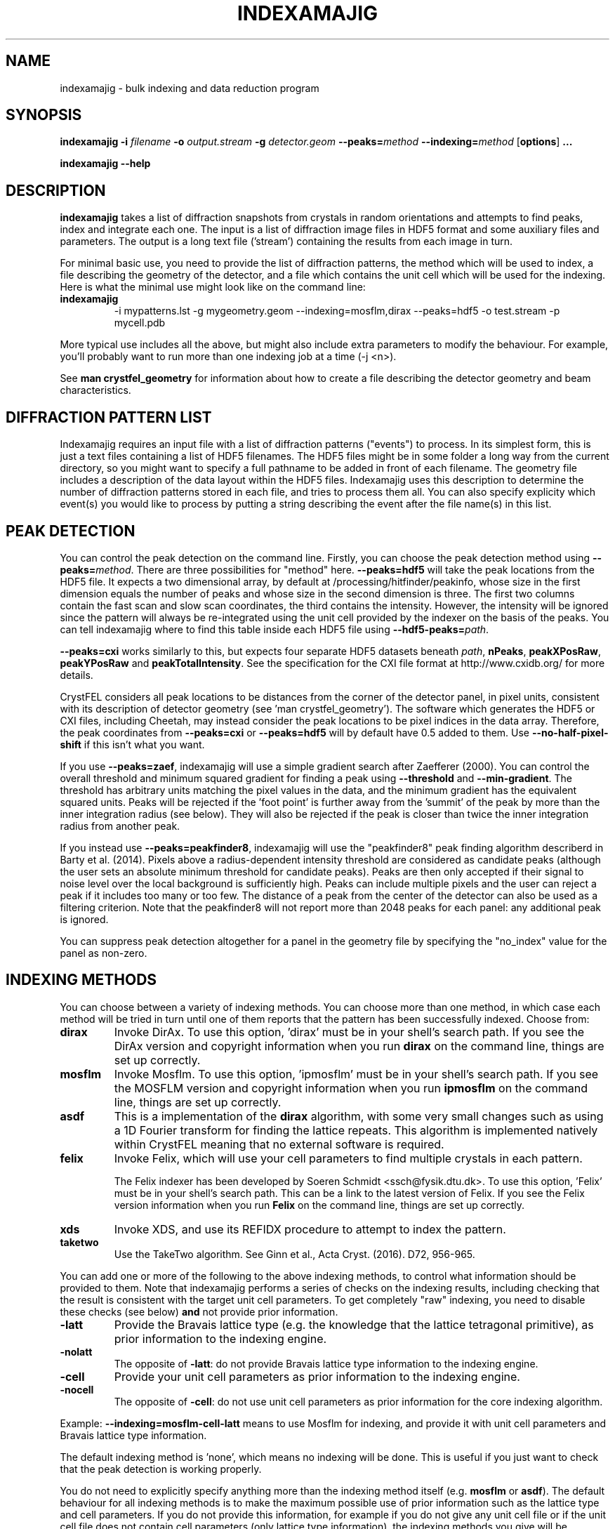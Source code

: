.\"
.\" indexamajig man page
.\"
.\" Copyright © 2012-2017 Deutsches Elektronen-Synchrotron DESY,
.\"                       a research centre of the Helmholtz Association.
.\"
.\" Part of CrystFEL - crystallography with a FEL
.\"

.TH INDEXAMAJIG 1
.SH NAME
indexamajig \- bulk indexing and data reduction program
.SH SYNOPSIS
.PP
.BR indexamajig
\fB-i\fR \fIfilename\fR \fB-o\fR \fIoutput.stream\fR \fB-g\fR \fIdetector.geom\fR \fB--peaks=\fR\fImethod\fR \fB--indexing=\fR\fImethod\fR
[\fBoptions\fR] \fB...\fR
.PP
\fBindexamajig --help\fR

.SH DESCRIPTION

\fBindexamajig\fR takes a list of diffraction snapshots from crystals in random orientations and attempts to find peaks, index and integrate each one.  The input is a list of diffraction image files in HDF5 format and some auxiliary files and parameters.  The output is a long text file ('stream') containing the results from each image in turn.

For minimal basic use, you need to provide the list of diffraction patterns, the method which will be used to index, a file describing the geometry of the detector, and a file which contains the unit cell which will be used for the indexing.  Here is what the minimal use might look like on the command line:

.IP \fBindexamajig\fR
.PD
-i mypatterns.lst -g mygeometry.geom --indexing=mosflm,dirax --peaks=hdf5 -o test.stream -p mycell.pdb

.PP
More typical use includes all the above, but might also include extra parameters to modify the behaviour. For example, you'll probably want to
run more than one indexing job at a time (-j <n>).

See \fBman crystfel_geometry\fR for information about how to create a file describing the detector geometry and beam characteristics.

.SH DIFFRACTION PATTERN LIST

Indexamajig requires an input file with a list of diffraction patterns ("events") to process. In its simplest form, this is just a text files containing a list of HDF5 filenames. The HDF5 files might be in some folder a long way from the current directory, so you might want to specify a full pathname to be added in front of each filename. The geometry file includes a description of the data layout within the HDF5 files. Indexamajig uses this description to determine the number of diffraction patterns stored in each file, and tries to process them all.  You can also specify explicity which event(s) you would like to process by putting a string describing the event after the file name(s) in this list.


.SH PEAK DETECTION

You can control the peak detection on the command line.  Firstly, you can choose the peak detection method using \fB--peaks=\fR\fImethod\fR.  There are three possibilities for "method" here.  \fB--peaks=hdf5\fR will take the peak locations from the HDF5 file.  It expects a two dimensional array, by default at /processing/hitfinder/peakinfo, whose size in the first dimension equals the number of peaks and whose size in the second dimension is three.  The first two columns contain the fast scan and slow scan coordinates, the third contains the intensity.  However, the intensity will be ignored since the pattern will always be re-integrated using the unit cell provided by the indexer on the basis of the peaks.  You can tell indexamajig where to find this table inside each HDF5 file using \fB--hdf5-peaks=\fR\fIpath\fR.

\fB--peaks=cxi\fR works similarly to this, but expects four separate HDF5 datasets beneath \fIpath\fR, \fBnPeaks\fR, \fBpeakXPosRaw\fR, \fBpeakYPosRaw\fR and \fBpeakTotalIntensity\fR.  See the specification for the CXI file format at http://www.cxidb.org/ for more details.

CrystFEL considers all peak locations to be distances from the corner of the detector panel, in pixel units, consistent with its description of detector geometry (see 'man crystfel_geometry').  The software which generates the HDF5 or CXI files, including Cheetah, may instead consider the peak locations to be pixel indices in the data array.  Therefore, the peak coordinates from \fB--peaks=cxi\fR or \fB--peaks=hdf5\fR will by default have 0.5 added to them.  Use \fB--no-half-pixel-shift\fR if this isn't what you want.

If you use \fB--peaks=zaef\fR, indexamajig will use a simple gradient search after Zaefferer (2000).  You can control the overall threshold and minimum squared gradient for finding a peak using \fB--threshold\fR and \fB--min-gradient\fR.  The threshold has arbitrary units matching the pixel values in the data, and the minimum gradient has the equivalent squared units.  Peaks will be rejected if the 'foot point' is further away from the 'summit' of the peak by more than the inner integration radius (see below).  They will also be rejected if the peak is closer than twice the inner integration radius from another peak.

If you instead use \fB--peaks=peakfinder8\fR, indexamajig will use the "peakfinder8" peak finding algorithm describerd in Barty et al. (2014). Pixels above a radius-dependent intensity threshold are considered as candidate peaks (although the user sets an absolute minimum threshold for candidate peaks). Peaks are then only accepted if their signal to noise level over the local background is sufficiently high. Peaks can include multiple pixels and the user can reject a peak if it includes too many or too few. The distance of a peak from the center of the detector can also be used as a filtering criterion. Note that the peakfinder8 will not report more than 2048 peaks for each panel: any additional peak is ignored.

You can suppress peak detection altogether for a panel in the geometry file by specifying the "no_index" value for the panel as non-zero.


.SH INDEXING METHODS

You can choose between a variety of indexing methods.  You can choose more than one method, in which case each method will be tried in turn until one of them reports that the pattern has been successfully indexed.  Choose from:

.IP \fBdirax\fR
.PD
Invoke DirAx.  To use this option, 'dirax' must be in your shell's search path.  If you see the DirAx version and copyright information when you run \fBdirax\fR on the command line, things are set up correctly.

.IP \fBmosflm\fR
.PD
Invoke Mosflm.  To use this option, 'ipmosflm' must be in your shell's search path.  If you see the MOSFLM version and copyright information when you run \fBipmosflm\fR on the command line, things are set up correctly.

.IP \fBasdf\fR
.PD
This is a implementation of the \fBdirax\fR algorithm, with some very small changes such as using a 1D Fourier transform for finding the lattice repeats.  This algorithm is implemented natively within CrystFEL meaning that no external software is required.

.IP \fBfelix\fR
.PD
Invoke Felix, which will use your cell parameters to find multiple crystals in each pattern.
.sp
The Felix indexer has been developed by Soeren Schmidt <ssch@fysik.dtu.dk>. To use this option, 'Felix' must be in your shell's search path. This can be a link to the latest version of Felix. If you see the Felix version information when you run \fBFelix\fR on the command line, things are set up correctly.

.IP \fBxds\fR
.PD
Invoke XDS, and use its REFIDX procedure to attempt to index the pattern.

.IP \fBtaketwo\fR
.PD
Use the TakeTwo algorithm.  See Ginn et al., Acta Cryst. (2016). D72, 956-965.

.PP
You can add one or more of the following to the above indexing methods, to control what information should be provided to them.  Note that indexamajig performs a series of checks on the indexing results, including checking that the result is consistent with the target unit cell parameters.  To get completely "raw" indexing, you need to disable these checks (see below) \fBand\fR not provide prior information.

.IP \fB-latt\fR
.PD
Provide the Bravais lattice type (e.g. the knowledge that the lattice tetragonal primitive), as prior information to the indexing engine.

.IP \fB-nolatt\fR
.PD
The opposite of \fB-latt\fR: do not provide Bravais lattice type information to the indexing engine.

.IP \fB-cell\fR
.PD
Provide your unit cell parameters as prior information to the indexing engine.

.IP \fB-nocell\fR
.PD
The opposite of \fB-cell\fR: do not use unit cell parameters as prior information for the core indexing algorithm.

.PP
Example: \fB--indexing=mosflm-cell-latt\fR means to use Mosflm for indexing, and provide it with unit cell parameters and Bravais lattice type information.

.PP
The default indexing method is 'none', which means no indexing will be done.  This is useful if you just want to check that the peak detection is working properly.

.PP
You do not need to explicitly specify anything more than the indexing method itself (e.g. \fBmosflm\fR or \fBasdf\fR).  The default behaviour for all indexing methods is to make the maximum possible use of prior information such as the lattice type and cell parameters.  If you do not provide this information, for example if you do not give any unit cell file or if the unit cell file does not contain cell parameters (only lattice type information), the indexing methods you give will be modified accordingly.  If you only specify the indexing methods themselves, in most cases \fBindexamajig\fR will do what you want and intuitively expect!  However, the options are available if you need finer control.

If you don't know what to give for this option, try \fB--indexing=asdf,dirax,mosflm,xds,taketwo\fR.

The indexing results from the indexing engine will be put through a number of refinement and checking stages.  See the options \fB--no-check-cell, --no-cell-combinations, --no-multi, --no-retry\fR and \fB--no-refine\fR below for more details.

.SH PEAK INTEGRATION
If the pattern could be successfully indexed, peaks will be predicted in the pattern and their intensities measured.  You have a choice of integration methods, and you specify the method using \fB--integration\fR.  Choose from:

.IP \fBrings\fR
.PD
Use three concentric rings to determine the peak, buffer and background estimation regions.  The radius of the smallest circle sets the peak region.  The radius of the middle and outer circles describe an annulus from which the background will be estimated.  You can set the radii of the rings using \fB--int-radius\fR (see below).  The default behaviour with \fBrings\fR is \fBnot\fR to center the peak boxes first.  Use \fBrings-cen\fR if you want to use centering.

.IP \fBprof2d\fR
.PD
Integrate the peaks using 2D profile fitting with a planar background, close to the method described by Rossmann (1979) J. Appl. Cryst. 12 p225.  The default behaviour with \fBprof2d\fR is to center the peak first - use \fBprof2d-nocen\fR to skip this step.

.PP
You can add one or more of the following to the above integration methods:

.IP \fB-cen\fR
.PD
Center the peak boxes iteratively on the actual peak locations.  The opposite is \fB-nocen\fR, which is the default.

.IP \fB-sat\fR
.PD
Normally, reflections which contain one or more pixels above max_adu (defined in the detector geometry file) will not be integrated and written to the stream.  Using this option skips this check, and allows saturated reflections to be passed to the later merging stages.  This is not usually a good idea, but might be your only choice if there are many saturated reflections.  The opposite is \fB-nosat\fR, which is the default for all integration methods.

.IP \fB-rescut\fR
.PD
Normally, reflections are integrated all the way to the edge of the detector, even if the crystal diffracts to a lower resolution.  With this option, integration will be performed up to the apparent diffraction limit of the crystal.  You can use \fB--push-res\fR (see below) to integrate to a slightly higher or lower resolution.  The resolution limit is determined by comparing the peaks found by the peak search to the indexing results, so good peak detection is essential when using this option (as it is always).  The opposite is \fB-norescut\fR, which is the default.

.IP \fB-grad\fR
.PD
Fit the background around the reflection using gradients in two dimensions.  This was the default until version 0.6.1.  Without the option (or with its opposite, \fB-nograd\fR, which is the default), the background will be considered to have the same value across the entire integration box.

.SH OPTIMISING THE INTEGRATION RADII
To determine appropriate values for the integration radii, index some patterns with the default values and view the results using \fBcheck-near-bragg\fR (in the scripts folder).  Set the binning in \fBhdfsee\fR to 1, and adjust the ring radius until none of the rings overlap for any of the patterns.  This ring radius is the outer radius to use. Then reduce the radius until the circles match the sizes of the peaks as closely as possible.  This value is the inner radius.  The middle radius should be between the two, ideally between two and three pixels smaller than the outer radius.
.PP
If it's difficult to do this without setting the middle radius to the
same value as the inner radius, then the peaks are too close together to be
accurately integrated.  Perhaps you got greedy with the resolution and put the
detector too close to the interaction region?

.SH BASIC OPTIONS
.PD 0
.IP "\fB-i\fR \fIfilename\fR"
.IP \fB--input=\fR\fIfilename\fR
.PD
Read the list of images to process from \fIfilename\fR.  \fB--input=-\fR means to read from stdin.  There is no default.

.PD 0
.IP "\fB-o\fR \fIfilename\fR"
.IP \fB--output=\fR\fIfilename\fR
.PD
Write the output data stream to \fIfilename\fR.

.PD 0
.IP "\fB-g\fR \fIfilename\fR"
.IP \fB--geometry=\fR\fIfilename\fR
.PD
Read the detector geometry description from \fIfilename\fR.  See \fBman crystfel_geometry\fR for more information.

.PD 0
.IP \fB--basename\fR
.PD
Remove the directory parts of the filenames taken from the input file.  If \fB--prefix\fR or \fB-x\fR is also given, the directory parts of the filename will be removed \fIbefore\fR adding the prefix.

.PD 0
.IP "\fB-x\fR \fIprefix\fR"
.IP \fB--prefix=\fR\fIprefix\fR
.PD
Prefix the filenames from the input file with \fIprefix\fR.  If \fB--basename\fR is also given, the filenames will be prefixed \fIafter\fR removing the directory parts of the filenames.

.PD 0
.IP "\fB-j\fR \fIn\fR"
.PD
Run \fIn\fR analyses in parallel.  Default: 1.

.PD 0
.IP \fB--no-check-prefix\fR
.PD
Don't attempt to correct the prefix (see \fB--prefix\fR) if it doesn't look correct.

.PD 0
.IP \fB--highres=\fIn\fR
.PD
Mark all pixels on the detector higher than \fIn\fR Angstroms as bad.  This might be useful when you have noisy patterns and don't expect any signal above a certain resolution.

.PD 0
.IP \fB--profile
.PD
Display timing data for performance monitoring.

.PD 0
.IP \fB--temp-dir=\fIpath\fR
.PD
Put the temporary folder under \fIpath\fR.

.SH PEAK SEARCH OPTIONS
.PD 0
.IP \fB--peaks=\fR\fImethod\fR
.PD
Find peaks in the images using \fImethod\fR.  See the second titled \fBPEAK DETECTION\fB (above) for more information.

.PD 0
.IP \fB--peak-radius=\fR\fIinner,middle,outer\fR
.PD
Set the inner, middle and outer radii for three-ring integration during the peak search.  See the section about \fBPEAK INTEGRATION\fR, above, for details of how to determine
these.  The default is to use the same values as for \fB--int-radius\fR.

.PD 0
.IP \fB--min-peaks=\fIn\fR
.PD
Do not try to index frames with fewer than \fIn\fR peaks.  These frames will still be described in the output stream.  To exclude them, use \fB--no-non-hits-in-stream\fR.

.PD 0
.IP \fB--hdf5-peaks=\fR\fIpath\fR
.PD
When using \fB--peaks=hdf5\fR or \fB--peaks=cxi\fR, read the peak positions from location \fIpath\fR.  The path can include placeholders, e.g. \fB--hdf5-peaks=/%/peaks\fR.  See \fBPEAK DETECTION\fR above.

.PD 0
.IP \fB--median-filter=\fR\fIn\fR
.PD
Apply a median filter with box "radius" \fIn\fR to the image.  The median of the values from a \fI(n+1)\fRx\fI(n+1)\fR square centered on the pixel will be subtracted from each pixel.  This might help with peak detection if the background is high and/or noisy.  The \fIunfiltered\fR image will be used for the final integration of the peaks.  If you also use \fB--noise-filter\fR, the median filter will be applied first.

.PD 0
.IP \fB--filter-noise\fR
.PD
Apply a noise filter to the image with checks 3x3 squares of pixels and sets all of them to zero if any of the nine pixels have a negative value.  This filter may help with peak detection under certain circumstances.  The \fIunfiltered\fR image will be used for the final integration of the peaks, because the filter is destroys a lot of information from the pattern.  If you also use \fB--median-filter\fR, the median filter will be applied first.

.PD 0
.IP \fB--threshold=\fR\fIthres\fR
.PD
Set the overall threshold for peak detection using \fB--peaks=zaef\fR or \fB--peaks=peakfinder8\fR to \fIthres\fR, which has the same units as the detector data.  The default is \fB--threshold=800\fR.

.PD 0
.IP \fB--min-gradient=\fR\fIgrad\fR
.PD
Set the square of the gradient threshold for peak detection using \fB--peaks=zaef\fR to \fIgrad\fR, which has units of "squared detector units per pixel".  The default is \fB--min-gradient=100000\fR.  The reason it's 'gradient squared' instead of just 'gradient' is historical.

.PD 0
.IP \fB--min-snr=\fR\fIsnr\fR
.PD
Set the minimum I/sigma(I) for peak detection when using \fB--peaks=zaef\fR or \fB--peaks=peakfinder8\fR.  The default is \fB--min-snr=5\fR.

.PD 0
.IP \fB--min-pix-count=\fR\fIcnt\fR
.PD
Accepts peaks only if they include more than \fR\fIcnt\fR pixels, when using \fB--peaks=peakfinder8\fR.  The default is \fB--min-pix-count=2\fR.

.PD 0
.IP \fB--max-pix-count=\fR\fIcnt\fR
.PD
Accepts peaks only if they include less than \fR\fIcnt\fR pixels, when using \fB--peaks=peakfinder8\fR.  The default is \fB--max-pix-count=200\fR.

.PD 0
.IP \fB--local-bg-radius=\fR\fIr\fR
.PD
Radius (in pixels) used for the estimation of the local background when using \fB--peaks=peakfinder8\fR.  The default is \fB--local-bg-radius=3\fR.

.PD 0
.IP \fB--min-res=\fR\fIpx\fR
.PD
Only accept peaks if they lay at more than \fR\fIpx\fR pixels from the center of the detector when using \fB--peaks=peakfinder8\fR.  The default is \fB--min-res=0\fR.

.PD 0
.IP \fB--max-res=\fR\fIpx\fR
.PD
Only accept peaks if they lay at less than \fR\fIpx\fR pixels from the center of the detector when using \fB--peaks=peakfinder8\fR.  The default is \fB--max-res=1200\fR.

.PD 0
.IP \fB--no-use-saturated\fR
.PD
Normally, peaks which contain one or more pixels above max_adu (defined in the detector geometry file) will be used for indexing (but not used in the final integration - see the section on peak integration above).  Using this option causes saturated peaks to be ignored completely.  The opposite is \fB--use-saturated\fR, which is the default.

.PD 0
.IP \fB--no-revalidate\fR
.PD
When using \fB--peaks=hdf5\fR or \fB--peaks=cxi\fR, the peaks will be put through some of the same checks as if you were using \fB--peaks=zaef\fR.  These checks reject peaks which are too close to panel edges, are saturated (unless you use \fB--use-saturated\fR), have other nearby peaks (closer than twice the inner integration radius, see \fB--int-radius\fR), or have any part in a bad region.  Using this option skips this validation step, and uses the peaks directly.

.PD 0
.IP \fB--no-half-pixel-shift\fR
.PD
CrystFEL considers all peak locations to be distances from the corner of the detector panel, in pixel units, consistent with its description of detector geometry (see 'man crystfel_geometry').  The software which generates the HDF5 or CXI files, including Cheetah, may instead consider the peak locations to be pixel indices in the data array.  Therefore, the peak coordinates from \fB--peaks=cxi\fR or \fB--peaks=hdf5\fR will by default have 0.5 added to them.  This option \fBdisables\fR this half-pixel offset.

.PD 0
.IP \fB--check-hdf5-snr\fR
.PD
With this option with \fB--peaks=hdf5\fR, the peaks will additionally be checked to see that they satisfy the minimum SNR specified with \fB--min-snr\fR.

.SH INDEXING OPTIONS
.PD 0
.IP \fB--indexing=\fR\fImethod\fR
.PD
Index the patterns using \fImethod\fR.  See the section titled \fBINDEXING METHODS\fR (above) for more information.  The default is \fB--indexing=none\fR.

.PD 0
.IP "\fB-p\fR \fIunitcell.cell\fR"
.IP "\fB-p\fR \fIunitcell.pdb\fR"
.IP \fB--pdb=\fR\fIunitcell.pdb\fR
.PD
Specify the name of the file containing unit cell information, in PDB or CrystFEL format.

.PD 0
.IP \fB--tolerance=\fR\fItol\fR
.PD
Set the tolerances for unit cell comparison.  \fItol\fR takes the form \fIa\fR,\fIb\fR,\fIc\fR,\fIang\fR.  \fIa\fR, \fIb\fR and \fIc\fR are the tolerances, in percent, for the respective \fIreciprocal\fR space axes, and \fIang\fR is the tolerance in degrees for the reciprocal space angles.  If the unit cell is centered, the tolerances are applied to the corresponding primitive unit cell.
.PD
The default is \fB--tolerance=5,5,5,1.5\fR.

.PD 0
.IP \fB--no-check-cell
.PD
Do not check the cell parameters against the reference unit cell (given with \fB-p\fR).  If you've used older versions of CrystFEL, this replaces putting "-raw" in the indexing method.

.PD 0
.IP \fB--no-cell-combinations
.PD
When checking the cell parameters against the reference cell (see \fB-p\fR), do not make combinations of the axes of the candidate cell (such as \fBa'\fR=2\fBa\fR+\fBb\fR) to make it fit.  Usually this reduces the success rate, but is necessary if one of the cell parameters is close to a multiple of the others.  \fRThis happens for tetragonal lysozyme\fB.

.PD 0
.IP \fB--no-multi
.PD
Disable multi-lattice indexing.  This refers to the "subtract and retry" method, where after a successful indexing attempt the spots accounted for by the indexing solution are removed before trying to index again in the hope of finding a second lattice.  This doesn't have anything to do with the multi-lattice indexing algorithms such as Felix.

.PD 0
.IP \fB--no-retry
.PD
Disable retry indexing.  After an unsuccessful indexing attempt, indexamajig would normally remove the 10% weakest peaks and try again.  This option disables that, which makes things much faster but decreases the indexing success rate.

.PD 0
.IP \fB--no-refine
.PD
Skip the prediction refinement step.  Usually this will decrease the quality of the results and allow false solutions to get through, but occasionally it might be necessary.

.PD 0
.IP \fB--check-peaks
.PD
Check that most of the peaks can be accounted for by the indexing solution.  This usually increases the quality of the indexing solutions, but prevents "subtract and retry" multi-lattice indexing from working well.

.PD 0
.IP \fB--taketwo-member-threshold=\fIn\fR
.IP \fB--taketwo-len-tolerance=\fIn\fR
.IP \fB--taketwo-angle-tolerance=\fIn\fR
.IP \fB--taketwo-trace-tolerance=\fIn\fR
.PD
These set low-level parameters for the TakeTwo indexing algorithm.  Respectively, the minimum number of vectors in the network before the pattern is considered indexed, the length and angle tolerances (in reciprocal Angstroms and degrees, respectively) and the rotation matrix angle tolerance (in degrees) for considering rotation matrices as equal.
.IP
The defaults are: \fB--taketwo-member-threshold=20\fR, \fB--taketwo-len-tolernace=0.001\fR, \fB--taketwo-angle-tolerance=0.6\fR and \fB--taketwo-trace-tolerance=3\fR.

.PD 0
.IP \fB--felix-tthrange-min=\fIn\fR
.IP \fB--felix-tthrange-max=\fIn\fR
.IP \fB--felix-min-measurements=\fIn\fR
.IP \fB--felix-min-completeness=\fIn\fR
.IP \fB--felix-min-uniqueness=\fIn\fR
.IP \fB--felix-num-voxels=\fIn\fR
.IP \fB--felix-test-fraction=\fIn\fR
.IP \fB--felix-sigma=\fIn\fR
.PD 0
These set low-level parameters for the Felix indexing algorithm.

.SH INTEGRATION OPTIONS
.PD 0
.IP \fB--integration=\fR\fImethod\fR
.PD
Integrate the reflections using \fImethod\fR.  See the section titled \fBPEAK INTEGRATION\fR (above) for more information.  The default is \fB--integration=rings-nocen\fR.

.PD 0
.IP \fB--fix-profile-radius=\fIn\fR
.IP \fB--fix-bandwidth=\fIn\fR
.IP \fB--fix-divergence=\fIn\fR
.PD
Fix the beam and crystal paramters to the given values.  The profile radius is given in m^-1, the bandwidth as a decimal fraction and the divergence in radians (full angle).  The default is to set the divergence to zero, the bandwidth to a very small value, and then to automatically determine the profile radius.
.IP
You do not have to use all three of these options together.  For example, if the automatic profile radius determination is not working well for your data set, you could fix that alone and continue using the default values for the other parameters (which might be automatically determined in future versions of CrystFEL, but are not currently).

.PD 0
.IP \fB--int-radius=\fR\fIinner,middle,outer\fR
.PD
Set the inner, middle and outer radii for three-ring integration.  See the
section about \fBPEAK INTEGRATION\fR, above, for details of how to determine
these.  The defaults are probably not appropriate for your situation.
.PD
The default is \fB--int-radius=4,5,7\fR.

.PD 0
.IP \fB--int-diag=\fIcondition\fR
.PD
Show detailed information about reflection integration when \fIcondition\fR is met.  The \fIcondition\fR can be \fBall\fR, \fBnone\fR, a set of Miller indices separated by commas, \fBrandom\fR, \fBimplausible\fR or \fBnegative\fR.  \fBrandom\fR means to show information about a random 1% of the peaks.  \fBnegative\fR means to show peaks with intensities which are negative by more than 3 sigma.  \fBimplausible\fR means to show peaks with intensities which are negative by more than 5 sigma.  \fBstrong\fR means to show peaks with intensities which are positive by more than 3 sigma  The default is \fB--int-diag=none\fR.

.PD 0
.IP \fB--push-res=\fIn\fR
.PD
When \fBrescut\fR is in the integration method, integrate \fIn\fR nm^-1 higher than the apparent resolution limit of each individual crystal.  If \fBrescut\fR is not used, this option has no effect.  \fIn\fR can be negative to integrate \fIlower\fR than the apparent resolution limit.  The default is \fB--push-res=0\fR, but note that the default integration method does \fInot\fR include \fBrescut\fR, so no per-pattern resolution cutoff is used.  Note that you can also apply this cutoff at the merging stage using \fBprocess_hkl --push-res\fR.

.SH OUTPUT OPTIONS

.PD 0
.IP \fB--no-non-hits-in-stream\fR
.PD
Completely exclude 'non-hit' frames in the stream.  When this option is given, frames with fewer than the number of peaks given to \fB--min-peaks\fR will not have chunks written to the stream at all.

.PD 0
.IP \fB--copy-hdf5-field=\fR\fIpath\fR
.PD
Copy the information from \fR\fIpath\fR in the HDF5 file into the output stream.  The information must be a single scalar value.  This option is sometimes useful to allow data to be separated after indexing according to some condition such the presence of an optical pump pulse.  You can give this option as many times as you need to copy multiple bits of information.

.PD 0
.IP \fB--no-peaks-in-stream\fR
.PD
Do not record peak search results in the stream.  You won't be able to check that the peak detection was any good, but the stream will be around 30% smaller.

.PD 0
.IP \fB--no-refls-in-stream\fR
.PD
Do not record integrated reflections in the stream.  The resulting output won't be usable for merging, but will be a lot smaller.  This option might be useful if you're only interested in things like unit cell parameters and orientations.

.PD 0
.IP \fB--serial-offset=\fIn\fR
.PD
Start the serial numbers in the stream at \fIn\fR instead of 1.  Use this if you are splitting an indexing job up into several smaller ones, so that the streams can be concatenated into a single one with consistent numbering.  This is important if you use \fBwhirligig\fR.

.SH HISTORICAL OPTIONS

.PD 0
.IP \fB--no-sat-corr\fR
.PD
This option is here for historical purposes only, to disable a correction which is done if certain extra information is included in the HDF5 file.

.SH IDENTIFYING SINGLE PATTERNS IN THE INPUT FILE

By default indexamajig processes all diffraction patterns ("events") in each of the data files listed in the input list. It is however, possible, to only process single events in a multi-event file, by adding in the list an event description string after the data filename. The event description always includes a first section with alphanumeric strings separated by forward slashes ("/") and a second section with integer numbers also separated by forward slashes. The two sections are in turn separated by a double forward slash ('//'). Any of the two sections can be empty, but the double forward slash separator must always be present.  Indexamajig matches the strings and the numbers in the event description with the event placeholders ('%') present respectively in the 'data' and 'dim' properties defined in the geometry file, and tries to retrieve the full HDF path to the event data and the the its location in a multi-dimensional data space. Consider the following examples:

\fBExample 1:\fR The 'data' and 'dim' properties have been defined like this in the geometry file:

.br
data = /data/%/rawdata
.br
dim0 = ss
.br
dim1 = fs

The event list contains the following line:
.br

filename.h5  event1//
.br

This identifies an event in the 2-dimensional data block located at /data/event1/rawdata in the HDF5 file called filename.h5.

\fBExample 2:\fR The 'data' and 'dim' properties have been defined like this in the geometry file:

.br
data = /data/rawdata
.br
dim0 = %
.br
dim1 = ss
.br
dim2 = fs

The event list contains the following line:
.br

filename.h5  //3
.br

This identifies an event in the 3-dimensional data block located at /data/rawdata in the HDF5 file called filename.h5, specifically the 2-dimensional data slice defined by the value 3 of the first axis of the data space.

Indexamajig tries to match the alphanumerical strings to the placeholders in the 'dim' property defined in the geometry file. The first string is matched to the first placeholder, the second to
the second placeholder, and so on. A similar strategy is followed to match integer numbers to the placeholders in the 'dim' property defined in the geometry file.
For a full explanation of how the internal layout of the data file can be  described in the geometry file, please see \fBman crystfel_geometry\fR.

You can use \fBlist_events\fR to prepare a list of each event in one or more input files.  Note that you only need to do this if you need to perform some sorting or filtering on this list.  If you want to process every event in a file, simply specify the filename in the input file.

.SH AUTHOR
This page was written by Thomas White.

.SH REPORTING BUGS
Report bugs to <taw@physics.org>, or visit <http://www.desy.de/~twhite/crystfel>.

.SH COPYRIGHT AND DISCLAIMER
Copyright © 2012-2017 Deutsches Elektronen-Synchrotron DESY, a research centre of the Helmholtz Association.
.P
indexamajig, and this manual, are part of CrystFEL.
.P
CrystFEL is free software: you can redistribute it and/or modify it under the terms of the GNU General Public License as published by the Free Software Foundation, either version 3 of the License, or (at your option) any later version.
.P
CrystFEL is distributed in the hope that it will be useful, but WITHOUT ANY WARRANTY; without even the implied warranty of MERCHANTABILITY or FITNESS FOR A PARTICULAR PURPOSE.  See the GNU General Public License for more details.
.P
You should have received a copy of the GNU General Public License along with CrystFEL.  If not, see <http://www.gnu.org/licenses/>.

.SH SEE ALSO
.BR crystfel (7),
.BR crystfel_geometry (5),
.BR cell_explorer (1),
.BR process_hkl (1),
.BR partialator (1),
.BR list_events (1),
.BR whirligig (1)
